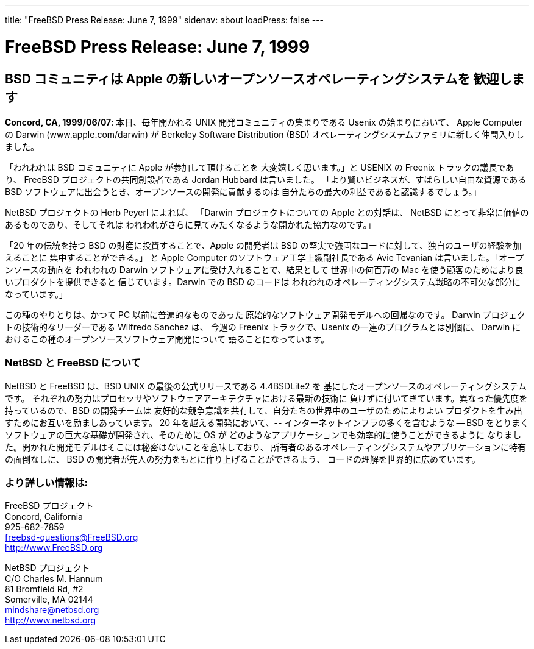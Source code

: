 ---
title: "FreeBSD Press Release: June 7, 1999"
sidenav: about
loadPress: false
---

= FreeBSD Press Release: June 7, 1999

== BSD コミュニティは Apple の新しいオープンソースオペレーティングシステムを 歓迎します

*Concord, CA, 1999/06/07*: 本日、毎年開かれる UNIX 開発コミュニティの集まりである Usenix の始まりにおいて、 Apple Computer の Darwin (www.apple.com/darwin) が Berkeley Software Distribution (BSD) オペレーティングシステムファミリに新しく仲間入りしました。

「われわれは BSD コミュニティに Apple が参加して頂けることを 大変嬉しく思います。」と USENIX の Freenix トラックの議長であり、 FreeBSD プロジェクトの共同創設者である Jordan Hubbard は言いました。 「より賢いビジネスが、すばらしい自由な資源である BSD ソフトウェアに出会うとき、オープンソースの開発に貢献するのは 自分たちの最大の利益であると認識するでしょう。」

NetBSD プロジェクトの Herb Peyerl によれば、 「Darwin プロジェクトについての Apple との対話は、 NetBSD にとって非常に価値のあるものであり、そしてそれは われわれがさらに見てみたくなるような開かれた協力なのです。」

「20 年の伝統を持つ BSD の財産に投資することで、Apple の開発者は BSD の堅実で強固なコードに対して、独自のユーザの経験を加えることに 集中することができる。」 と Apple Computer のソフトウェア工学上級副社長である Avie Tevanian は言いました。「オープンソースの動向を われわれの Darwin ソフトウェアに受け入れることで、結果として 世界中の何百万の Mac を使う顧客のためにより良いプロダクトを提供できると 信じています。Darwin での BSD のコードは われわれのオペレーティングシステム戦略の不可欠な部分になっています。」

この種のやりとりは、かつて PC 以前に普遍的なものであった 原始的なソフトウェア開発モデルへの回帰なのです。 Darwin プロジェクトの技術的なリーダーである Wilfredo Sanchez は、 今週の Freenix トラックで、Usenix の一連のプログラムとは別個に、 Darwin におけるこの種のオープンソースソフトウェア開発について 語ることになっています。

=== NetBSD と FreeBSD について

NetBSD と FreeBSD は、BSD UNIX の最後の公式リリースである 4.4BSDLite2 を 基にしたオープンソースのオペレーティングシステムです。 それぞれの努力はプロセッサやソフトウェアアーキテクチャにおける最新の技術に 負けずに付いてきています。異なった優先度を持っているので、BSD の開発チームは 友好的な競争意識を共有して、自分たちの世界中のユーザのためによりよい プロダクトを生み出すためにお互いを励ましあっています。 20 年を越える開発において、-- インターネットインフラの多くを含むような -- BSD をとりまくソフトウェアの巨大な基礎が開発され、そのために OS が どのようなアプリケーションでも効率的に使うことができるように なりました。開かれた開発モデルはそこには秘密はないことを意味しており、 所有者のあるオペレーティングシステムやアプリケーションに特有の面倒なしに、 BSD の開発者が先人の努力をもとに作り上げることができるよう、 コードの理解を世界的に広めています。

=== より詳しい情報は:

FreeBSD プロジェクト +
Concord, California +
925-682-7859 +
freebsd-questions@FreeBSD.org +
http://www.FreeBSD.org +

NetBSD プロジェクト +
C/O Charles M. Hannum +
81 Bromfield Rd, #2 +
Somerville, MA 02144 +
mindshare@netbsd.org +
http://www.netbsd.org +
